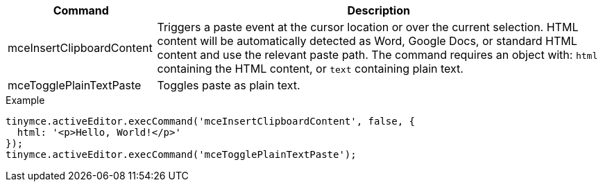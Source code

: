 [cols="1,3",options="header"]
|===
|Command |Description
|mceInsertClipboardContent |Triggers a paste event at the cursor location or over the current selection. HTML content will be automatically detected as Word, Google Docs, or standard HTML content and use the relevant paste path. The command requires an object with: `+html+` containing the HTML content, or `+text+` containing plain text.
|mceTogglePlainTextPaste |Toggles paste as plain text.
|===

.Example
[source,js]
----
tinymce.activeEditor.execCommand('mceInsertClipboardContent', false, {
  html: '<p>Hello, World!</p>'
});
tinymce.activeEditor.execCommand('mceTogglePlainTextPaste');
----
